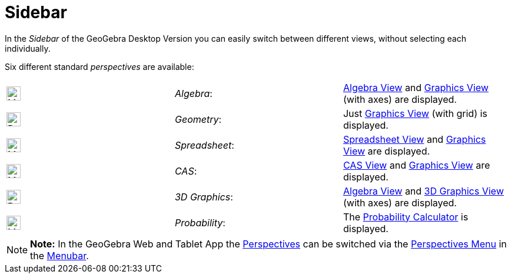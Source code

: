 = Sidebar

In the _Sidebar_ of the GeoGebra Desktop Version you can easily switch between different views, without selecting each
individually.

Six different standard _perspectives_ are available:

[cols=",,",]
|===
|image:24px-Menu_view_algebra.svg.png[Menu view algebra.svg,width=24,height=24] |_Algebra_:
|xref:/Algebra_View.adoc[Algebra View] and xref:/Graphics_View.adoc[Graphics View] (with axes) are displayed.

|image:24px-Perspectives_geometry.svg.png[Perspectives geometry.svg,width=24,height=24] |_Geometry_: |Just
xref:/Graphics_View.adoc[Graphics View] (with grid) is displayed.

|image:24px-Menu_view_spreadsheet.svg.png[Menu view spreadsheet.svg,width=24,height=24] |_Spreadsheet_:
|xref:/Spreadsheet_View.adoc[Spreadsheet View] and xref:/Graphics_View.adoc[Graphics View] are displayed.

|image:24px-Menu_view_cas.svg.png[Menu view cas.svg,width=24,height=24] |_CAS_: |xref:/CAS_View.adoc[CAS View] and
xref:/Graphics_View.adoc[Graphics View] are displayed.

|image:24px-Perspectives_algebra_3Dgraphics.svg.png[Perspectives algebra 3Dgraphics.svg,width=24,height=24] |_3D
Graphics_: |xref:/Algebra_View.adoc[Algebra View] and xref:/3D_Graphics_View.adoc[3D Graphics View] (with axes) are
displayed.

|image:24px-Menu_view_probability.svg.png[Menu view probability.svg,width=24,height=24] |_Probability_: |The
xref:/Probability_Calculator.adoc[Probability Calculator] is displayed.
|===

[NOTE]

====

*Note:* In the GeoGebra Web and Tablet App the xref:/Perspectives.adoc[Perspectives] can be switched via the
xref:/Perspectives_Menu.adoc[Perspectives Menu] in the xref:/Menubar.adoc[Menubar].

====
